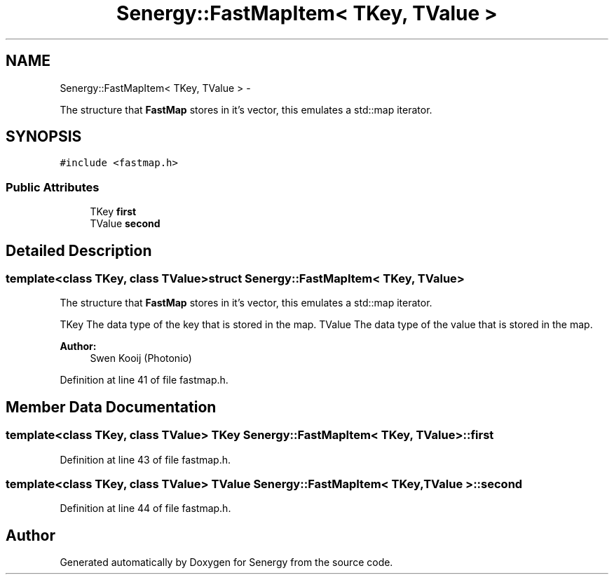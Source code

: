 .TH "Senergy::FastMapItem< TKey, TValue >" 3 "Tue Feb 25 2014" "Version 1.0" "Senergy" \" -*- nroff -*-
.ad l
.nh
.SH NAME
Senergy::FastMapItem< TKey, TValue > \- 
.PP
The structure that \fBFastMap\fP stores in it's vector, this emulates a std::map iterator\&.  

.SH SYNOPSIS
.br
.PP
.PP
\fC#include <fastmap\&.h>\fP
.SS "Public Attributes"

.in +1c
.ti -1c
.RI "TKey \fBfirst\fP"
.br
.ti -1c
.RI "TValue \fBsecond\fP"
.br
.in -1c
.SH "Detailed Description"
.PP 

.SS "template<class TKey, class TValue>struct Senergy::FastMapItem< TKey, TValue >"
The structure that \fBFastMap\fP stores in it's vector, this emulates a std::map iterator\&. 

TKey The data type of the key that is stored in the map\&.  TValue The data type of the value that is stored in the map\&.
.PP
\fBAuthor:\fP
.RS 4
Swen Kooij (Photonio) 
.RE
.PP

.PP
Definition at line 41 of file fastmap\&.h\&.
.SH "Member Data Documentation"
.PP 
.SS "template<class TKey, class TValue> TKey \fBSenergy::FastMapItem\fP< TKey, TValue >::first"

.PP
Definition at line 43 of file fastmap\&.h\&.
.SS "template<class TKey, class TValue> TValue \fBSenergy::FastMapItem\fP< TKey, TValue >::second"

.PP
Definition at line 44 of file fastmap\&.h\&.

.SH "Author"
.PP 
Generated automatically by Doxygen for Senergy from the source code\&.
